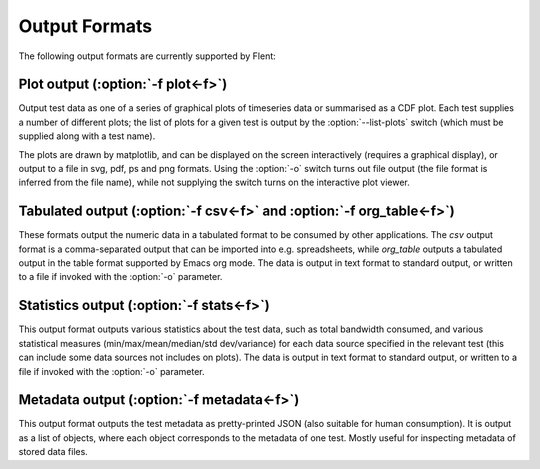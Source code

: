 Output Formats
==============

The following output formats are currently supported by Flent:


Plot output (:option:`-f plot<-f>`)
-----------------------------------

Output test data as one of a series of graphical plots of timeseries data or
summarised as a CDF plot. Each test supplies a number of different plots; the
list of plots for a given test is output by the :option:`--list-plots` switch
(which must be supplied along with a test name).

The plots are drawn by matplotlib, and can be displayed on the screen
interactively (requires a graphical display), or output to a file in svg, pdf,
ps and png formats. Using the :option:`-o` switch turns out file output (the
file format is inferred from the file name), while not supplying the switch
turns on the interactive plot viewer.

Tabulated output (:option:`-f csv<-f>` and :option:`-f org_table<-f>`)
----------------------------------------------------------------------

These formats output the numeric data in a tabulated format to be consumed by
other applications. The *csv* output format is a comma-separated output that can
be imported into e.g. spreadsheets, while *org_table* outputs a tabulated output
in the table format supported by Emacs org mode. The data is output in text
format to standard output, or written to a file if invoked with the :option:`-o`
parameter.

Statistics output (:option:`-f stats<-f>`)
------------------------------------------

This output format outputs various statistics about the test data, such as total
bandwidth consumed, and various statistical measures (min/max/mean/median/std
dev/variance) for each data source specified in the relevant test (this can
include some data sources not includes on plots). The data is output in text
format to standard output, or written to a file if invoked with the :option:`-o`
parameter.

Metadata output (:option:`-f metadata<-f>`)
-------------------------------------------

This output format outputs the test metadata as pretty-printed JSON (also
suitable for human consumption). It is output as a list of objects, where each
object corresponds to the metadata of one test. Mostly useful for inspecting
metadata of stored data files.
